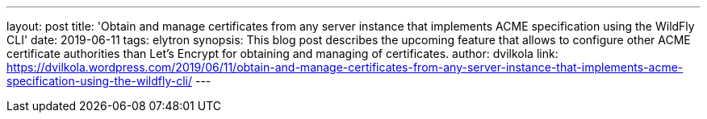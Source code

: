 ---
layout: post
title: 'Obtain and manage certificates from any server instance that implements ACME specification using the WildFly CLI'
date: 2019-06-11
tags: elytron
synopsis: This blog post describes the upcoming feature that allows to configure other ACME certificate authorities than Let's Encrypt for obtaining and managing of certificates.
author: dvilkola
link: https://dvilkola.wordpress.com/2019/06/11/obtain-and-manage-certificates-from-any-server-instance-that-implements-acme-specification-using-the-wildfly-cli/
---